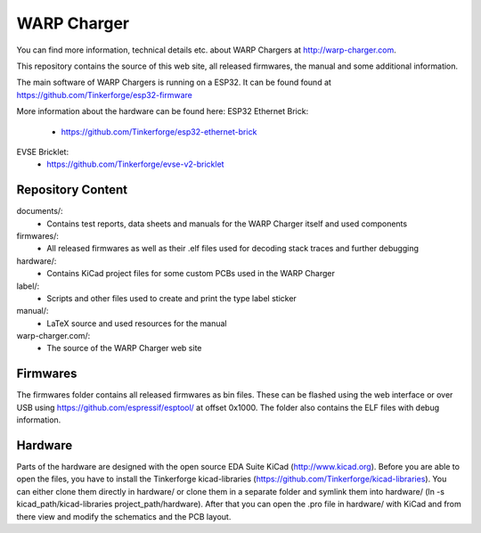 WARP Charger
============

You can find more information, technical details etc. about WARP Chargers at http://warp-charger.com.

This repository contains the source of this web site, all released firmwares, the manual and some additional information.

The main software of WARP Chargers is running on a ESP32.
It can be found found at https://github.com/Tinkerforge/esp32-firmware

More information about the hardware can be found here:
ESP32 Ethernet Brick:
 * https://github.com/Tinkerforge/esp32-ethernet-brick

EVSE Bricklet:
 * https://github.com/Tinkerforge/evse-v2-bricklet


Repository Content
------------------

documents/:
 * Contains test reports, data sheets and manuals for the WARP Charger itself and used components

firmwares/:
 * All released firmwares as well as their .elf files used for decoding stack traces and further debugging

hardware/:
 * Contains KiCad project files for some custom PCBs used in the WARP Charger

label/:
 * Scripts and other files used to create and print the type label sticker

manual/:
 * LaTeX source and used resources for the manual

warp-charger.com/:
 * The source of the WARP Charger web site

Firmwares
---------

The firmwares folder contains all released firmwares as bin files. These can be flashed
using the web interface or over USB using https://github.com/espressif/esptool/ at offset 0x1000.
The folder also contains the ELF files with debug information.

Hardware
--------

Parts of the hardware are designed with the open source EDA Suite KiCad
(http://www.kicad.org). Before you are able to open the files,
you have to install the Tinkerforge kicad-libraries
(https://github.com/Tinkerforge/kicad-libraries). You can either clone
them directly in hardware/ or clone them in a separate folder and
symlink them into hardware/
(ln -s kicad_path/kicad-libraries project_path/hardware). After that you
can open the .pro file in hardware/ with KiCad and from there view and
modify the schematics and the PCB layout.
